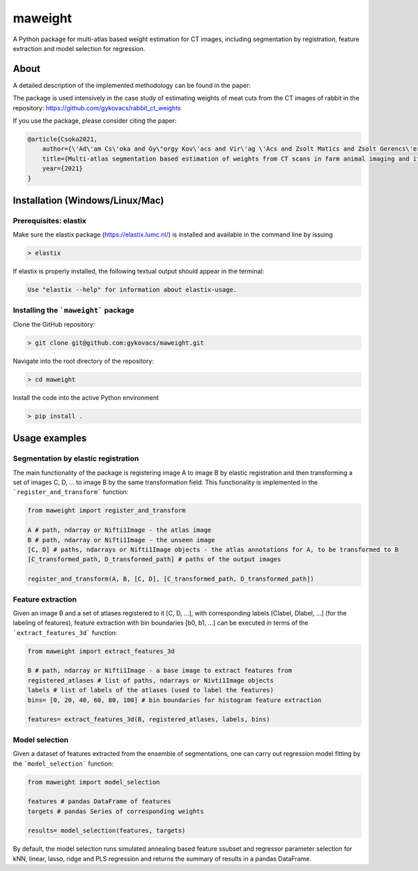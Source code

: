 maweight
========

A Python package for multi-atlas based weight estimation for CT images, including segmentation by registration, feature extraction and model selection for regression.

About
-----

A detailed description of the implemented methodology can be found in the paper:

The package is used intensively in the case study of estimating weights of meat cuts from the CT images of rabbit in the repository: https://github.com/gykovacs/rabbit_ct_weights

If you use the package, please consider citing the paper:

.. code-block:: BibTex

    @article{Csoka2021,
        author={\'Ad\'am Cs\'oka and Gy\"orgy Kov\'acs and Vir\'ag \'Acs and Zsolt Matics and Zsolt Gerencs\'er and Zsolt Szendr\"o and \"Ors Petneh\'azy and Imre Repa and Mariann Moizs and Tam\'as Donk\'o},
        title={Multi-atlas segmentation based estimation of weights from CT scans in farm animal imaging and its applications to rabbit breeding programs},
        year={2021}
    }


Installation (Windows/Linux/Mac)
-----------

Prerequisites: elastix
**********

Make sure the elastix package (https://elastix.lumc.nl/) is installed and available in the command line by issuing

.. code-block:: bash

    > elastix

If elastix is properly installed, the following textual output should appear in the terminal:

.. code-block:: bash

    Use "elastix --help" for information about elastix-usage.


Installing the ```maweight``` package
***********

Clone the GitHub repository:

.. code-block:: bash

    > git clone git@github.com:gykovacs/maweight.git


Navigate into the root directory of the repository:

.. code-block:: bash

    > cd maweight

Install the code into the active Python environment

.. code-block:: bash

    > pip install .


Usage examples
----------

Segmentation by elastic registration
********

The main functionality of the package is registering image A to image B by elastic registration and then transforming a set of images C, D, ... to image B by the same transformation field. This functionality is implemented in the ```register_and_transform``` function:

.. code-block:: Python

    from maweight import register_and_transform

    A # path, ndarray or Nifti1Image - the atlas image
    B # path, ndarray or Nifti1Image - the unseen image
    [C, D] # paths, ndarrays or Nifti1Image objects - the atlas annotations for A, to be transformed to B
    [C_transformed_path, D_transformed_path] # paths of the output images

    register_and_transform(A, B, [C, D], [C_transformed_path, D_transformed_path])

Feature extraction
******

Given an image B and a set of atlases registered to it [C, D, ...], with corresponding labels [Clabel, Dlabel, ...] (for the labeling of features), feature extraction with bin boundaries [b0, b1, ...] can be executed in terms of the ```extract_features_3d``` function:

.. code-block:: Python

    from maweight import extract_features_3d

    B # path, ndarray or Nifti1Image - a base image to extract features from
    registered_atlases # list of paths, ndarrays or Nivti1Image objects
    labels # list of labels of the atlases (used to label the features)
    bins= [0, 20, 40, 60, 80, 100] # bin boundaries for histogram feature extraction

    features= extract_features_3d(B, registered_atlases, labels, bins)

Model selection
*******

Given a dataset of features extracted from the ensemble of segmentations, one can carry out regression model fitting by the ```model_selection``` function:

.. code-block:: Python

    from maweight import model_selection

    features # pandas DataFrame of features
    targets # pandas Series of corresponding weights

    results= model_selection(features, targets)


By default, the model selection runs simulated annealing based feature ssubset and regressor parameter selection for kNN, linear, lasso, ridge and PLS regression and returns the summary of results in a pandas DataFrame.
